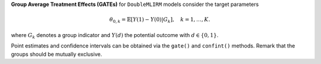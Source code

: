 **Group Average Treatment Effects (GATEs)** for ``DoubleMLIRM`` models consider the target parameters

.. math::

    \theta_{0,k} = \mathbb{E}[Y(1) - Y(0)| G_k],\quad k=1,\dots, K.

where :math:`G_k` denotes a group indicator and :math:`Y(d)` the potential outcome with :math:`d \in \{0, 1\}`.

Point estimates and confidence intervals can be obtained via the ``gate()`` and ``confint()`` methods.
Remark that the groups should be mutually exclusive.